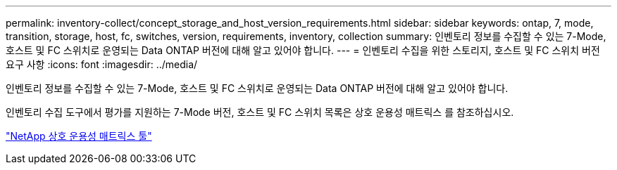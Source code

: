 ---
permalink: inventory-collect/concept_storage_and_host_version_requirements.html 
sidebar: sidebar 
keywords: ontap, 7, mode, transition, storage, host, fc, switches, version, requirements, inventory, collection 
summary: 인벤토리 정보를 수집할 수 있는 7-Mode, 호스트 및 FC 스위치로 운영되는 Data ONTAP 버전에 대해 알고 있어야 합니다. 
---
= 인벤토리 수집을 위한 스토리지, 호스트 및 FC 스위치 버전 요구 사항
:icons: font
:imagesdir: ../media/


[role="lead"]
인벤토리 정보를 수집할 수 있는 7-Mode, 호스트 및 FC 스위치로 운영되는 Data ONTAP 버전에 대해 알고 있어야 합니다.

인벤토리 수집 도구에서 평가를 지원하는 7-Mode 버전, 호스트 및 FC 스위치 목록은 상호 운용성 매트릭스 를 참조하십시오.

https://mysupport.netapp.com/matrix["NetApp 상호 운용성 매트릭스 툴"]

